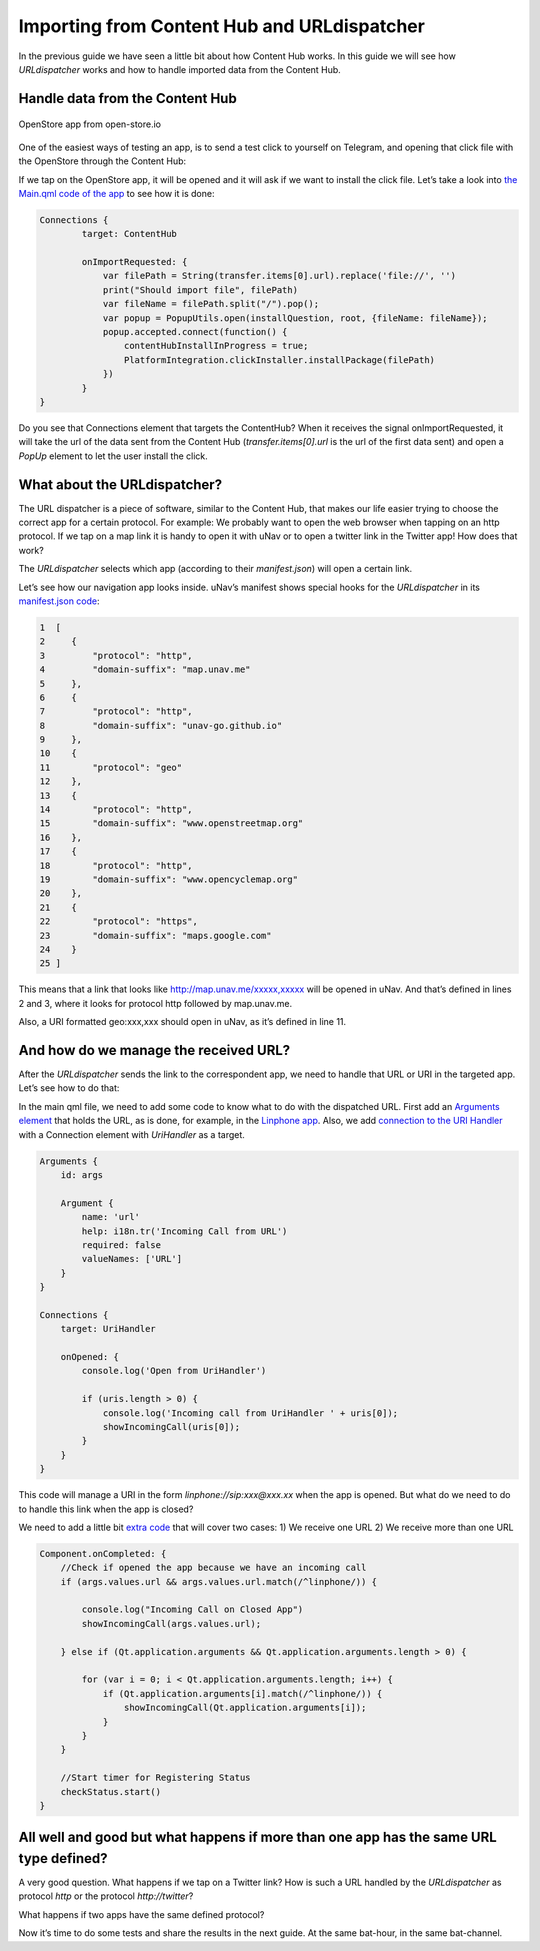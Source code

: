 Importing from Content Hub and URLdispatcher
============================================

.. figure:: /_static/images/appdev/guides/importingCHdispatcherimages/01ichu.png
        :align: center

In the previous guide we have seen a little bit about how Content Hub works. In this guide we will see how `URLdispatcher` works and how to handle imported data from the Content Hub.

Handle data from the Content Hub
--------------------------------

.. figure:: /_static/images/appdev/guides/importingCHdispatcherimages/02ichu.png
        :align: center

        OpenStore app from open-store.io

One of the easiest ways of testing an app, is to send a test click to yourself on Telegram, and opening that click file with the OpenStore through the Content Hub:

.. image:: /_static/images/appdev/guides/importingCHdispatcherimages/03ichu.png
        :align: center

If we tap on the OpenStore app, it will be opened and it will ask if we want to install the click file. Let’s take a look into `the Main.qml code of the app <https://github.com/UbuntuOpenStore/openstore-app/blob/master/openstore/Main.qml#L85>`_ to see how it is done:

.. code-block:: qml

        Connections {
                target: ContentHub

                onImportRequested: {
                    var filePath = String(transfer.items[0].url).replace('file://', '')
                    print("Should import file", filePath)
                    var fileName = filePath.split("/").pop();
                    var popup = PopupUtils.open(installQuestion, root, {fileName: fileName});
                    popup.accepted.connect(function() {
                        contentHubInstallInProgress = true;
                        PlatformIntegration.clickInstaller.installPackage(filePath)
                    })
                }
        }

Do you see that Connections element that targets the ContentHub? When it receives the signal onImportRequested, it will take the url of the data sent from the Content Hub (`transfer.items[0].url` is the url of the first data sent) and open a `PopUp` element to let the user install the click.

What about the URLdispatcher?
-----------------------------

The URL dispatcher is a piece of software, similar to the Content Hub, that makes our life easier trying to choose the correct app for a certain protocol. For example: We probably want to open the web browser when tapping on an http protocol. If we tap on a map link it is handy to open it with uNav or to open a twitter link in the Twitter app! How does that work?

The `URLdispatcher` selects which app (according to their `manifest.json`) will open a certain link.

.. image:: /_static/images/appdev/guides/importingCHdispatcherimages/05ichu.png
        :align: center

Let’s see how our navigation app looks inside. uNav’s manifest shows special hooks for the `URLdispatcher` in its `manifest.json code <https://bazaar.launchpad.net/~unav-devs/unav/trunk/view/head:/manifest.json#L9>`_:

.. code-block:: javascript

      1  [
      2     {
      3         "protocol": "http",
      4         "domain-suffix": "map.unav.me"
      5     },
      6     {
      7         "protocol": "http",
      8         "domain-suffix": "unav-go.github.io"
      9     },
      10    {
      11        "protocol": "geo"
      12    },
      13    {
      14        "protocol": "http",
      15        "domain-suffix": "www.openstreetmap.org"
      16    },
      17    {
      18        "protocol": "http",
      19        "domain-suffix": "www.opencyclemap.org"
      20    },
      21    {
      22        "protocol": "https",
      23        "domain-suffix": "maps.google.com"
      24    }
      25 ]

This means that a link that looks like http://map.unav.me/xxxxx,xxxxx will be opened in uNav. And that’s defined in lines 2 and 3, where it looks for protocol http followed by map.unav.me.

Also, a URI formatted geo:xxx,xxx should open in uNav, as it’s defined in line 11.

And how do we manage the received URL?
--------------------------------------

After the `URLdispatcher` sends the link to the correspondent app, we need to handle that URL or URI in the targeted app. Let’s see how to do that:

In the main qml file, we need to add some code to know what to do with the dispatched URL. First add an `Arguments element <https://gitlab.com/ubports-linphone/linphone-simple/blob/master/qml/Main.qml#L189>`_ that holds the URL, as is done, for example, in the `Linphone app <https://open-store.io/app/linphone.cibersheep>`_. Also, we add `connection to the URI Handler <https://gitlab.com/ubports-linphone/linphone-simple/blob/master/qml/Main.qml#L200>`_ with a Connection element with `UriHandler` as a target.

.. code:: qml

        Arguments {
            id: args
        
            Argument {
                name: 'url'
                help: i18n.tr('Incoming Call from URL')
                required: false
                valueNames: ['URL']
            }
        }

        Connections {
            target: UriHandler
        
            onOpened: {
                console.log('Open from UriHandler')
        
                if (uris.length > 0) {
                    console.log('Incoming call from UriHandler ' + uris[0]);
                    showIncomingCall(uris[0]);
                }
            }
        }

This code will manage a URI in the form `linphone://sip:xxx@xxx.xx` when the app is opened. But what do we need to do to handle this link when the app is closed?

We need to add a little bit `extra code <https://gitlab.com/ubports-linphone/linphone-simple/blob/master/qml/Main.qml#L69>`_ that will cover two cases:
1) We receive one URL
2) We receive more than one URL

.. code:: qml

        Component.onCompleted: {
            //Check if opened the app because we have an incoming call
            if (args.values.url && args.values.url.match(/^linphone/)) {

                console.log("Incoming Call on Closed App")
                showIncomingCall(args.values.url);

            } else if (Qt.application.arguments && Qt.application.arguments.length > 0) {

                for (var i = 0; i < Qt.application.arguments.length; i++) {
                    if (Qt.application.arguments[i].match(/^linphone/)) {
                        showIncomingCall(Qt.application.arguments[i]);
                    }
                }
            }

            //Start timer for Registering Status
            checkStatus.start()
        }


All well and good but what happens if more than one app has the same URL type defined?
--------------------------------------------------------------------------------------

A very good question. What happens if we tap on a Twitter link? How is such a URL handled by the `URLdispatcher` as protocol `http` or the protocol `http://twitter`?

What happens if two apps have the same defined protocol?

Now it’s time to do some tests and share the results in the next guide. At the same bat-hour, in the same bat-channel.

